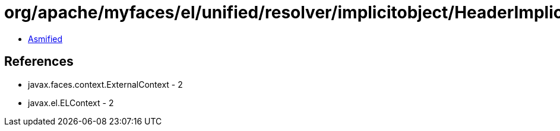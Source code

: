 = org/apache/myfaces/el/unified/resolver/implicitobject/HeaderImplicitObject.class

 - link:HeaderImplicitObject-asmified.java[Asmified]

== References

 - javax.faces.context.ExternalContext - 2
 - javax.el.ELContext - 2
